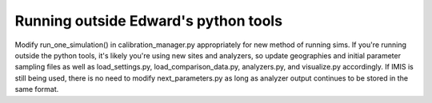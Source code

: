 Running outside Edward's python tools
-------------------------------------

Modify run_one_simulation() in calibration_manager.py appropriately
for new method of running sims. If you're running outside the python
tools, it's likely you're using new sites and analyzers, so update
geographies and initial parameter sampling files as well as
load_settings.py, load_comparison_data.py, analyzers.py, and
visualize.py accordingly. If IMIS is still being used, there is no
need to modify next_parameters.py as long as analyzer output continues
to be stored in the same format.

